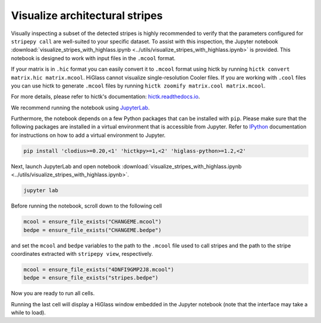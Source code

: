 ..
  Copyright (C) 2025 Andrea Raffo <andrea.raffo@ibv.uio.no>
  SPDX-License-Identifier: MIT

Visualize architectural stripes
===============================

Visually inspecting a subset of the detected stripes is highly recommended to verify that the parameters configured for
``stripepy call`` are well-suited to your specific dataset. To assist with this inspection, the Jupyter notebook
:download:`visualize_stripes_with_highlass.ipynb <../utils/visualize_stripes_with_highlass.ipynb>` is provided.
This notebook is designed to work with input files in the ``.mcool`` format.

If your matrix is in ``.hic`` format you can easily convert it to ``.mcool`` format using hictk by running ``hictk convert matrix.hic matrix.mcool``.
HiGlass cannot visualize single-resolution Cooler files. If you are working with ``.cool`` files you can use hictk to generate ``.mcool`` files by running ``hictk zoomify matrix.cool matrix.mcool``.

For more details, please refer to hictk's documentation: `hictk.readthedocs.io <https://hictk.readthedocs.io/en/stable/quickstart_cli.html>`_.

We recommend running the notebook using `JupyterLab <https://jupyter.org/install>`_.

Furthermore, the notebook depends on a few Python packages that can be installed with ``pip``.
Please make sure that the following packages are installed in a virtual environment that is accessible from Jupyter.
Refer to `IPython <https://ipython.readthedocs.io/en/stable/install/kernel_install.html>`_ documentation for instructions on how to add a virtual environment to Jupyter.

.. code-block:: bash

  pip install 'clodius>=0.20,<1' 'hictkpy>=1,<2' 'higlass-python>=1.2,<2'

Next, launch JupyterLab and open notebook :download:`visualize_stripes_with_highlass.ipynb <../utils/visualize_stripes_with_highlass.ipynb>`.

.. code-block:: bash

  jupyter lab

Before running the notebook, scroll down to the following cell

.. code-block:: bash

  mcool = ensure_file_exists("CHANGEME.mcool")
  bedpe = ensure_file_exists("CHANGEME.bedpe")

and set the ``mcool`` and ``bedpe`` variables to the path to the ``.mcool`` file used to call stripes and the path to the stripe coordinates extracted with ``stripepy view``, respectively.

.. code-block:: bash

  mcool = ensure_file_exists("4DNFI9GMP2J8.mcool")
  bedpe = ensure_file_exists("stripes.bedpe")

Now you are ready to run all cells.

Running the last cell will display a HiGlass window embedded in the Jupyter notebook (note that the interface may take a while to load).

.. only:: not latex

  .. image:: assets/4DNFI9GMP2J8_chr2_156mbp_higlass_view.png

.. only:: latex

  .. image:: assets/4DNFI9GMP2J8_chr2_156mbp_higlass_view.pdf

